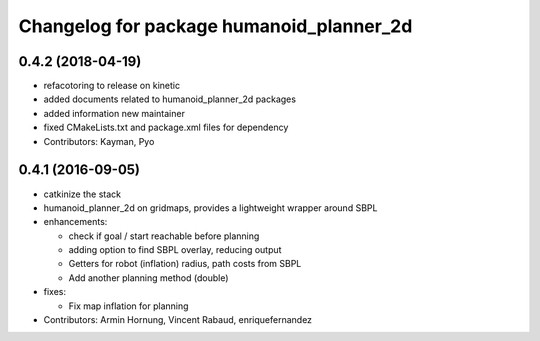 ^^^^^^^^^^^^^^^^^^^^^^^^^^^^^^^^^^^^^^^^^
Changelog for package humanoid_planner_2d
^^^^^^^^^^^^^^^^^^^^^^^^^^^^^^^^^^^^^^^^^

0.4.2 (2018-04-19)
------------------
* refacotoring to release on kinetic
* added documents related to humanoid_planner_2d packages
* added information new maintainer
* fixed CMakeLists.txt and package.xml files for dependency
* Contributors: Kayman, Pyo

0.4.1 (2016-09-05)
------------------
* catkinize the stack
* humanoid_planner_2d on gridmaps, provides a lightweight wrapper around SBPL

* enhancements:

  * check if goal / start reachable before planning
  * adding option to find SBPL overlay, reducing output
  * Getters for robot (inflation) radius, path costs from SBPL
  * Add another planning method (double)

* fixes:

  * Fix map inflation for planning

* Contributors: Armin Hornung, Vincent Rabaud, enriquefernandez

